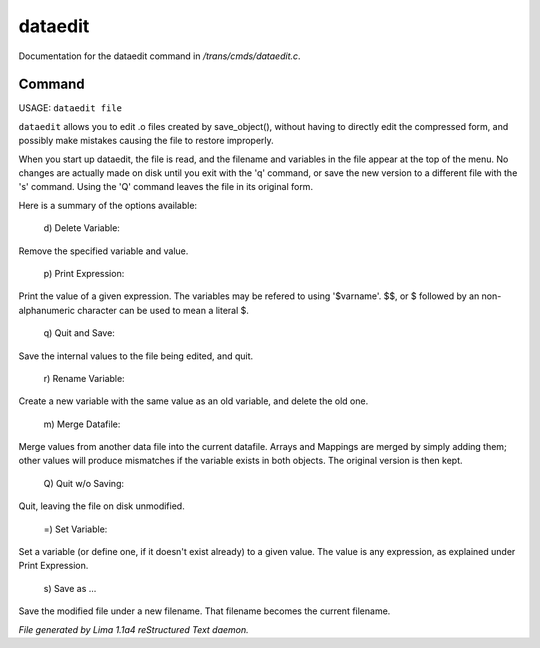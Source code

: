 dataedit
*********

Documentation for the dataedit command in */trans/cmds/dataedit.c*.

Command
=======

USAGE: ``dataedit file``

``dataedit`` allows you to edit .o files created by save_object(), without
having to directly edit the compressed form, and possibly make mistakes
causing the file to restore improperly.

When you start up dataedit, the file is read, and the filename and variables
in the file appear at the top of the menu.  No changes are actually made on
disk until you exit with the 'q' command, or save the new version to a
different file with the 's' command.  Using the 'Q' command leaves the file
in its original form.

Here is a summary of the options available:

  |  d) Delete Variable:

Remove the specified variable and value.

  |  p) Print Expression:

Print the value of a given expression.  The variables may be refered to
using '$varname'.  $$, or $ followed by an non-alphanumeric character
can be used to mean a literal $.

  |  q) Quit and Save:

Save the internal values to the file being edited, and quit.

  |  r) Rename Variable:

Create a new variable with the same value as an old variable, and delete
the old one.

  |  m) Merge Datafile:

Merge values from another data file into the current datafile.  Arrays and
Mappings are merged by simply adding them; other values will produce mismatches
if the variable exists in both objects.  The original version is then kept.

  |  Q) Quit w/o Saving:

Quit, leaving the file on disk unmodified.

  |  =)  Set Variable:

Set a variable (or define one, if it doesn't exist already) to a given value.
The value is any expression, as explained under Print Expression.

  |  s) Save as ...

Save the modified file under a new filename.  That filename becomes the
current filename.

.. TAGS: RST



*File generated by Lima 1.1a4 reStructured Text daemon.*
